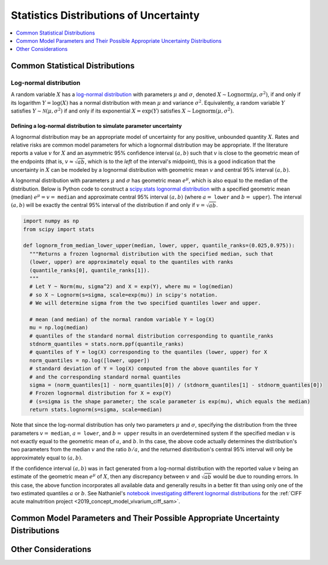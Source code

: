 ..
  Section title decorators for this document:

  ==============
  Document Title
  ==============
  Section Level 1
  ---------------
  Section Level 2
  +++++++++++++++
  Section Level 3
  ~~~~~~~~~~~~~~~
  Section Level 4
  ^^^^^^^^^^^^^^^
  Section Level 5
  '''''''''''''''

  The depth of each section level is determined by the order in which each
  decorator is encountered below. If you need an even deeper section level, just
  choose a new decorator symbol from the list here:
  https://docutils.sourceforge.io/docs/ref/rst/restructuredtext.html#sections
  And then add it to the list of decorators above.

.. _vivarium_best_practices_statistical_distributions:

=========================================================
Statistics Distributions of Uncertainty
=========================================================

.. contents::
   :local:
   :depth: 1

.. todo::

  Intro

Common Statistical Distributions
--------------------------------

.. todo::

  - Uniform
  - Normal/Truncated normal
  - Lognormal
  - Gamma
  - Beta
  - Ensemble
  - Etc.

Log-normal distribution
+++++++++++++++++++++++

A random variable :math:`X` has a `log-normal distribution`_ with parameters
:math:`\mu` and :math:`\sigma`, denoted :math:`X\sim \mathrm{Lognorm}(\mu,
\sigma^2)`, if and only if its logarithm :math:`Y=\log(X)` has a normal
distribution with mean :math:`\mu` and variance :math:`\sigma^2`. Equivalently,
a random variable :math:`Y` satisfies :math:`Y\sim \mathcal{N}(\mu, \sigma^2)`
if and only if its exponential :math:`X = \exp(Y)` satisfies :math:`X \sim
\mathrm{Lognorm}(\mu, \sigma^2)`.

.. _log-normal distribution: https://en.wikipedia.org/wiki/Log-normal_distribution

Defining a log-normal distribution to simulate parameter uncertainty
~~~~~~~~~~~~~~~~~~~~~~~~~~~~~~~~~~~~~~~~~~~~~~~~~~~~~~~~~~~~~~~~~~~~

A lognormal distribution may be an appropriate model of uncertainty for any
positive, unbounded quantity :math:`X`. Rates and relative risks are common
model parameters for which a lognormal distribution may be appropriate. If the
literature reports a value :math:`v` for :math:`X` and an asymmetric 95%
confidence interval :math:`(a,b)` such that :math:`v` is close to the geometric
mean of the endpoints (that is, :math:`v \approx \sqrt{ab}`, which is to the
*left* of the interval's midpoint), this is a good indication that the
uncertainty in :math:`X` can be modeled by a lognormal distribution with
geometric mean :math:`v` and central 95% interval :math:`(a,b)`.

A lognormal distribution with parameters :math:`\mu` and :math:`\sigma` has
geometric mean :math:`e^\mu`, which is also equal to the median of the
distribution. Below is Python code to construct a `scipy.stats lognormal
distribution`_ with a specified geometric mean (median) :math:`e^\mu = v =`
``median`` and approximate central 95% interval :math:`(a,b)` (where :math:`a =`
``lower`` and :math:`b =` ``upper``). The interval :math:`(a,b)` will be exactly
the central 95% interval of the distribution if and only if :math:`v =
\sqrt{ab}`.

.. _scipy.stats lognormal distribution: https://docs.scipy.org/doc/scipy/reference/generated/scipy.stats.lognorm.html

.. code-block:: Python

  import numpy as np
  from scipy import stats

  def lognorm_from_median_lower_upper(median, lower, upper, quantile_ranks=(0.025,0.975)):
    """Returns a frozen lognormal distribution with the specified median, such that
    (lower, upper) are approximately equal to the quantiles with ranks
    (quantile_ranks[0], quantile_ranks[1]).
    """
    # Let Y ~ Norm(mu, sigma^2) and X = exp(Y), where mu = log(median)
    # so X ~ Lognorm(s=sigma, scale=exp(mu)) in scipy's notation.
    # We will determine sigma from the two specified quantiles lower and upper.

    # mean (and median) of the normal random variable Y = log(X)
    mu = np.log(median)
    # quantiles of the standard normal distribution corresponding to quantile_ranks
    stdnorm_quantiles = stats.norm.ppf(quantile_ranks)
    # quantiles of Y = log(X) corresponding to the quantiles (lower, upper) for X
    norm_quantiles = np.log([lower, upper])
    # standard deviation of Y = log(X) computed from the above quantiles for Y
    # and the corresponding standard normal quantiles
    sigma = (norm_quantiles[1] - norm_quantiles[0]) / (stdnorm_quantiles[1] - stdnorm_quantiles[0])
    # Frozen lognormal distribution for X = exp(Y)
    # (s=sigma is the shape parameter; the scale parameter is exp(mu), which equals the median)
    return stats.lognorm(s=sigma, scale=median)

Note that since the log-normal distribution has only two parameters :math:`\mu`
and :math:`\sigma`, specifying the distribution from the three parameters
:math:`v=` ``median``, :math:`a=` ``lower``, and :math:`b=` ``upper`` results in
an overdetermined system if the specified median :math:`v` is not exactly equal
to the geometric mean of :math:`a`, and :math:`b`. In ths case, the above code
actually determines the distribution's two parameters from the median :math:`v`
and the ratio :math:`b/a`, and the returned distribution's central 95% interval
will only be approximately equal to :math:`(a,b)`.

If the confidence interval :math:`(a,b)` was in fact generated from a log-normal
distribution with the reported value :math:`v` being an estimate of the
geometric mean :math:`e^\mu` of :math:`X`, then any discrepancy between
:math:`v` and :math:`\sqrt{ab}` would be due to rounding errors. In this case,
the above function incorporates all available data and generally results in a
better fit than using only one of the two estimated quantiles :math:`a` or
:math:`b`. See Nathaniel's `notebook investigating different lognormal
distributions`_ for the :ref:`CIFF acute malnutrition project <2019_concept_model_vivarium_ciff_sam>`.

.. _notebook investigating different lognormal distributions: https://github.com/ihmeuw/vivarium_research_ciff_sam/blob/main/wasting_transitions/uncertainty/2021_09_03c_lognormal_distributions_for_k_sam.ipynb

Common Model Parameters and Their Possible Appropriate Uncertainty Distributions
--------------------------------------------------------------------------------

.. todo::

  - Relative risk
  - Mean difference
  - Proportion
  - Cost estimate
  - Etc.

Other Considerations
--------------------

.. todo::

  - How to handle very asymmetric confidence intervals
  - How to handle uncertainty in data source(s) rather than statistical uncertainty from a single high quality data source?
    - Ex: combining multiple estimates from published papers with their own statistical uncertainty
  - How to handle uncertaity when extrapolating a subnataional estimate to a national estimate?
  - How to handle uncertainty distribution in the case of joint distributions
